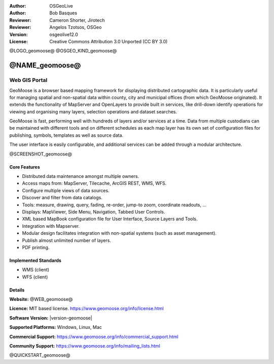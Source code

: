:Author: OSGeoLive
:Author: Bob Basques
:Reviewer: Cameron Shorter, Jirotech
:Reviewer: Angelos Tzotsos, OSGeo
:Version: osgeolive12.0
:License: Creative Commons Attribution 3.0 Unported (CC BY 3.0)

@LOGO_geomoose@
@OSGEO_KIND_geomoose@


@NAME_geomoose@
================================================================================

Web GIS Portal
~~~~~~~~~~~~~~~~~~~~~~~~~~~~~~~~~~~~~~~~~~~~~~~~~~~~~~~~~~~~~~~~~~~~~~~~~~~~~~~~

GeoMoose is a browser based mapping framework for displaying distributed cartographic data. It is particularly useful for managing spatial and non-spatial data within county, city and municipal offices (from which GeoMoose originated).  It extends the functionality of MapServer and OpenLayers to provide built in services, like drill-down identify operations for viewing and organising many layers, selection operations and dataset searches.

GeoMoose is fast, performing well with hundreds of layers and/or services at a time.  Data from multiple custodians can be maintained with different tools and on different schedules as each map layer has its own set of configuration files for publishing, symbols, templates as well as source data.

The user interface is easily configurable, and additional services can be added through a modular architecture.

@SCREENSHOT_geomoose@

Core Features
--------------------------------------------------------------------------------

* Distributed data maintenance amongst multiple owners.
* Access maps from: MapServer, Tilecache, ArcGIS REST, WMS, WFS.
* Configure multiple views of data sources.
* Discover and filter from data catalogs.
* Tools: measure, drawing, query, fading, re-order, jump-to zoom, coordinate readouts, ...
* Displays: MapViewer, Side Menu, Navigation, Tabbed User Controls.
* XML based MapBook configuration file for User Interface, Source Layers and Tools.
* Integration with Mapserver.
* Modular design facilitates integration with non-spatial systems (such as asset management).
* Publish almost unlimited number of layers.
* PDF printing.

Implemented Standards
--------------------------------------------------------------------------------
* WMS (client)
* WFS (client)

Details
--------------------------------------------------------------------------------

**Website:** @WEB_geomoose@

**Licence:** MIT based license. https://www.geomoose.org/info/license.html

**Software Version:** |version-geomoose|

**Supported Platforms:** Windows, Linux, Mac

**Commercial Support:** https://www.geomoose.org/info/commercial_support.html

**Community Support:** https://www.geomoose.org/info/mailing_lists.html


@QUICKSTART_geomoose@
    
.. presentation-note
    GeoMOOSE is a mapping framework built upon OpenLayers and MapServer which is particularly useful for managing spatial and non-spatial data within county, city and municipal offices (from which GeoMoose originated). It provides services for viewing and organising many layers, selection operations and dataset searches.
